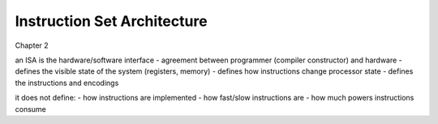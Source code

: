 Instruction Set Architecture
============================
Chapter 2

an ISA is the hardware/software interface
- agreement between programmer (compiler constructor) and hardware
- defines the visible state of the system (registers, memory)
- defines how instructions change processor state
- defines the instructions and encodings

it does not define:
- how instructions are implemented
- how fast/slow instructions are
- how much powers instructions consume
